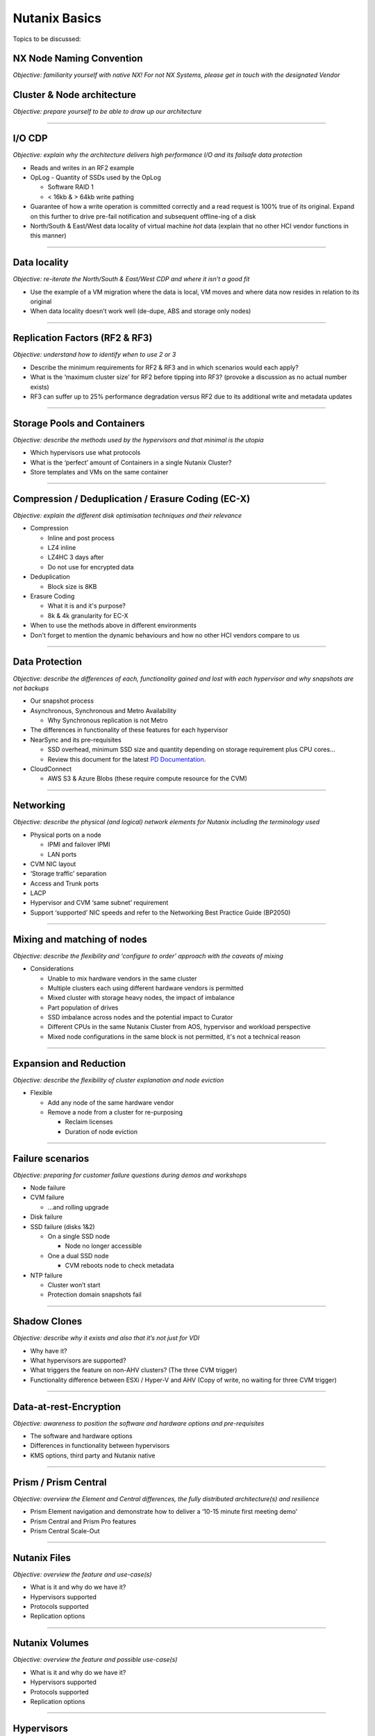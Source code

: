 Nutanix Basics
==============
Topics to be discussed:

NX Node Naming Convention
+++++++++++++++++++++++++
*Objective: familiarity yourself with native NX! For not NX Systems, please get in touch with the designated Vendor*

.. image:: node-naming.png
   :width: 700
   :alt: Nutanix model breakdown

Cluster & Node architecture
+++++++++++++++++++++++++++
*Objective: prepare yourself to be able to draw up our architecture*

.. image:: hl-architecture.png
   :width: 700
   :alt: Nutanix High Level Architecture

-----------------------------------------

I/O CDP
+++++++
*Objective: explain why the architecture delivers high performance I/O and its failsafe data protection*

-  Reads and writes in an RF2 example

-  OpLog
   -  Quantity of SSDs used by the OpLog

   -  Software RAID 1

   -  < 16kb & > 64kb write pathing

-  Guarantee of how a write operation is committed correctly and a read request is 100% true of its original. Expand on this further to drive pre-fail notification and subsequent offline-ing of a disk

-  North/South & East/West data locality of virtual machine *hot* data (explain that no other HCI vendor functions in this manner)

----------------------------------------------------

Data locality
+++++++++++++
*Objective: re-iterate the North/South & East/West CDP and where it isn’t a good fit*

-  Use the example of a VM migration where the data is local, VM moves and where data now resides in relation to its original

-  When data locality doesn’t work well (de-dupe, ABS and storage only nodes)

---------------------------------------------------

Replication Factors (RF2 & RF3)
+++++++++++++++++++++++++++++++
*Objective: understand how to identify when to use 2 or 3*

-  Describe the minimum requirements for RF2 & RF3 and in which scenarios would each apply?

-  What is the ‘maximum cluster size’ for RF2 before tipping into RF3? (provoke a discussion as no actual number exists)

-  RF3 can suffer up to 25% performance degradation versus RF2 due to its additional write and metadata updates

-----------------------------------

Storage Pools and Containers
++++++++++++++++++++++++++++
*Objective: describe the methods used by the hypervisors and that minimal is the utopia*

-  Which hypervisors use what protocols

-  What is the ‘perfect’ amount of Containers in a single Nutanix Cluster?

-  Store templates and VMs on the same container

------------------------------------

Compression / Deduplication / Erasure Coding (EC-X)
+++++++++++++++++++++++++++++++++++++++++++++++++++
*Objective: explain the different disk optimisation techniques and their relevance*

-  Compression

   -  Inline and post process

   -  LZ4 inline

   -  LZ4HC 3 days after

   -  Do not use for encrypted data


-  Deduplication

   -  Block size is 8KB


-  Erasure Coding

   -  What it is and it's purpose?

   -  8k & 4k granularity for EC-X

-  When to use the methods above in different environments
-  Don't forget to mention the dynamic behaviours and how no other HCI vendors compare to us

-------------------------------------------------

Data Protection
+++++++++++++++
*Objective: describe the differences of each, functionality gained and lost with each hypervisor and why snapshots are not backups*

-  Our snapshot process

-  Asynchronous, Synchronous and Metro Availability

   -  Why Synchronous replication is not Metro

-  The differences in functionality of these features for each hypervisor

-  NearSync and its pre-requisites

   -  SSD overhead, minimum SSD size and quantity depending on storage requirement plus CPU cores...

   -  Review this document for the latest  `PD Documentation`_.

   .. _PD Documentation: https://docs.google.com/document/d/1A4Z4m-5_EbmOGx2eX0J-5MvoK9mUIaQrpRY_k-w6s8c/edit

-  CloudConnect

   - AWS S3 & Azure Blobs (these require compute resource for the CVM)

--------------------------------------------

Networking
++++++++++
*Objective: describe the physical (and logical) network elements for Nutanix including the terminology used*

.. image:: nx-networking.png
   :width: 700
   :alt: NX Networking


-  Physical ports on a node

   -  IPMI and failover IPMI

   -  LAN ports

-  CVM NIC layout

-  ‘Storage traffic’ separation

-  Access and Trunk ports

-  LACP

-  Hypervisor and CVM ‘same subnet’ requirement

-  Support ‘supported’ NIC speeds and refer to the Networking Best Practice Guide (BP2050)

-----------------------------------------

Mixing and matching of nodes
++++++++++++++++++++++++++++
*Objective: describe the flexibility and ‘configure to order’ approach with the caveats of mixing*

-  Considerations

   -  Unable to mix hardware vendors in the same cluster

   -  Multiple clusters each using different hardware vendors is permitted

   -  Mixed cluster with storage heavy nodes, the impact of imbalance

   -  Part population of drives

   -  SSD imbalance across nodes and the potential impact to Curator

   -  Different CPUs in the same Nutanix Cluster from AOS, hypervisor and workload perspective

   -  Mixed node configurations in the same block is not permitted, it's not a technical reason

-------------------------------------------

Expansion and Reduction
+++++++++++++++++++++++
*Objective: describe the flexibility of cluster explanation and node eviction*

-  Flexible

   -  Add any node of the same hardware vendor

   -  Remove a node from a cluster for re-purposing

      -  Reclaim licenses

      -  Duration of node eviction

---------------------------------------------------

Failure scenarios
+++++++++++++++++
*Objective: preparing for customer failure questions during demos and workshops*

-  Node failure

-  CVM failure

   -  …and rolling upgrade

-  Disk failure

-  SSD failure (disks 1&2)

   -  On a single SSD node

      -  Node no longer accessible

   -  One a dual SSD node

      -  CVM reboots node to check metadata

-  NTP failure

   -  Cluster won’t start

   -  Protection domain snapshots fail

------------------------------------------------

Shadow Clones
+++++++++++++
*Objective: describe why it exists and also that it’s not just for VDI*

-  Why have it?

-  What hypervisors are supported?

-  What triggers the feature on non-AHV clusters? (The three CVM trigger)

-  Functionality difference between ESXi / Hyper-V and AHV (Copy of write, no waiting for three CVM trigger)

-----------------------------------------------

Data-at-rest-Encryption
+++++++++++++++++++++++
*Objective: awareness to position the software and hardware options and pre-requisites*

-  The software and hardware options

-  Differences in functionality between hypervisors

-  KMS options, third party and Nutanix native

------------------------------------------------

Prism / Prism Central
+++++++++++++++++++++
*Objective: overview the Element and Central differences, the fully distributed architecture(s) and resilience*

-  Prism Element navigation and demonstrate how to deliver a ‘10-15 minute first meeting demo’

-  Prism Central and Prism Pro features

-  Prism Central Scale-Out

-------------------------------------------------

Nutanix Files
+++++++++++++
*Objective: overview the feature and use-case(s)*

-  What is it and why do we have it?

-  Hypervisors supported

-  Protocols supported

-  Replication options

--------------------------------------------

Nutanix Volumes
+++++++++++++++
*Objective: overview the feature and possible use-case(s)*

-  What is it and why do we have it?

-  Hypervisors supported

-  Protocols supported

-  Replication options

-----------------------------------------

Hypervisors
+++++++++++
*Objective: check familiarity of the hypervisors and supporting eco-system components as well as some basics*

-  VMware vSphere, vCenter, Intelligent Operations (previously vROps), vRealize Automation

-  Microsoft Hyper-V, VMM, SCVMM, SCOM

-  AHV

   -  Background, explain the KVM story

   -  Pricing

   -  HA / DRS / EVC equivalent features and our naming conventions
